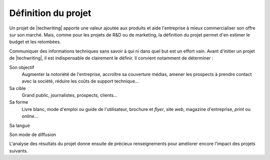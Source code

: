 .. Copyright 2011-2015 Olivier Carrère
.. Cette œuvre est mise à disposition selon les termes de la licence Creative
.. Commons Attribution - Pas d'utilisation commerciale - Partage dans les mêmes
.. conditions 4.0 international.

.. code review: no code

.. _definition-du-projet:

Définition du projet
====================

Un projet de |techwriting| apporte une valeur ajoutée aux produits et
aide l'entreprise à mieux commercialiser son offre sur son marché. Mais, comme
pour les projets de R&D ou de marketing, la définition du projet permet d'en
estimer le budget et les retombées.

Communiquer des informations techniques sans savoir à qui ni dans quel but est
un effort vain. Avant d'initier un projet de |techwriting|,
il est indispensable de clairement le définir. Il convient
notamment de déterminer :

Son objectif
   Augmenter la notoriété de l'entreprise, accroître sa couverture médias,
   amener les prospects à prendre contact avec la société, réduire les coûts de
   support technique…

Sa cible
   Grand public, journalistes, prospects, clients…

Sa forme
   Livre blanc, mode d'emploi ou guide de l'utilisateur, brochure et *flyer*,
   site *web*, magazine d'entreprise, *print* ou *online*…

Sa langue

Son mode de diffusion

L'analyse des résultats du projet donne ensuite de précieux renseignements pour
améliorer encore l'impact des projets suivants.

.. text review: yes
